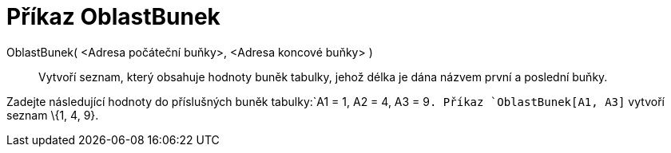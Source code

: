 = Příkaz OblastBunek
:page-en: commands/CellRange_Command
ifdef::env-github[:imagesdir: /cs/modules/ROOT/assets/images]

OblastBunek( <Adresa počáteční buňky>, <Adresa koncové buňky> )::
  Vytvoří seznam, který obsahuje hodnoty buněk tabulky, jehož délka je dána názvem první a poslední buňky.

[EXAMPLE]
====

Zadejte následující hodnoty do příslušných buněk tabulky:`++A1 = 1, A2 = 4, A3 = 9++`. Příkaz `++OblastBunek[A1, A3]++`
vytvoří seznam \{1, 4, 9}.

====
